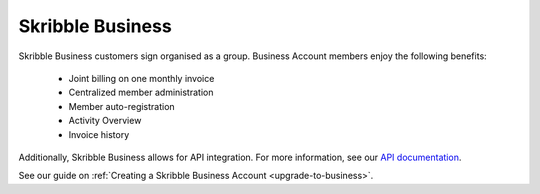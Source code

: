 .. _product-description:

=================
Skribble Business
=================

Skribble Business customers sign organised as a group. Business Account members enjoy the following benefits:

  - Joint billing on one monthly invoice
  - Centralized member administration
  - Member auto-registration
  - Activity Overview
  - Invoice history

Additionally, Skribble Business allows for API integration. For more information, see our `API documentation`_.

.. _API documentation: https://doc.skribble.com


See our guide on :ref:`Creating a Skribble Business Account <upgrade-to-business>`.
